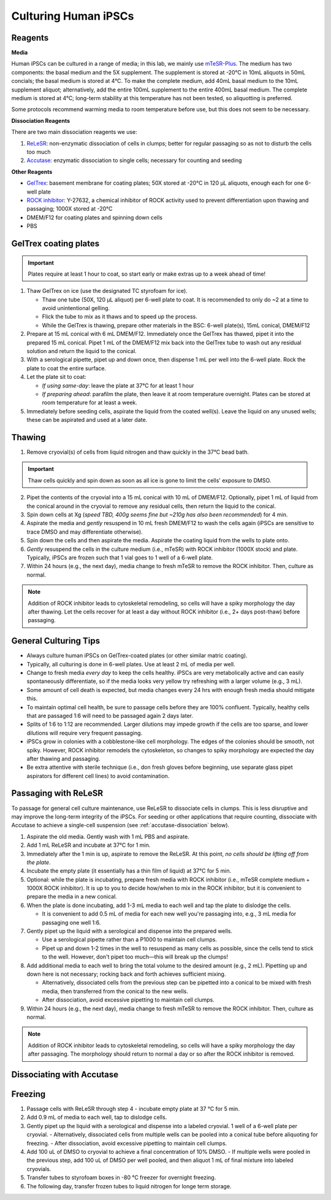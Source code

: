 Culturing Human iPSCs
======================

Reagents
--------

**Media**

Human iPSCs can be cultured in a range of media; in this lab, we mainly use `mTeSR-Plus <https://www.stemcell.com/products/mtesr-plus.html#section-protocols-and-documentation>`_.
The medium has two components: the basal medium and the 5X supplement. The supplement is stored at -20°C in 10mL aliquots in 50mL concials; the basal medium is stored at 4°C.
To make the  complete medium, add 40mL basal medium to the 10mL supplement aliquot; alternatively, add the entire 100mL supplement to the entire 400mL basal medium.
The complete medium is stored at 4°C; long-term stability at this temperature has not been tested, so aliquotting is preferred.

Some protocols recommend warming media to room temperature before use, but this does not seem to be necessary.

**Dissociation Reagents**

There are two main dissociation reagents we use:

1. `ReLeSR <https://www.stemcell.com/products/relesr.html>`_: non-enzymatic dissociation of cells in clumps; better for regular passaging so as not to disturb the cells too much
2. `Accutase <https://www.sigmaaldrich.com/US/en/product/sigma/a6964>`_: enzymatic dissociation to single cells; necessary for counting and seeding

**Other Reagents**

- `GelTrex <https://www.thermofisher.com/order/catalog/product/A1413301>`_: basement membrane for coating plates; 50X stored at -20°C in 120 µL aliquots, enough each for one 6-well plate
- `ROCK inhibitor <https://www.caymanchem.com/product/10005583>`_: Y-27632, a chemical inhibitor of ROCK activity used to prevent differentiation upon thawing and passaging; 1000X stored at -20°C
- DMEM/F12 for coating plates and spinning down cells
- PBS

GelTrex coating plates
----------------------

.. important:: Plates require at least 1 hour to coat, so start early or make extras up to a week ahead of time!

1. Thaw GelTrex on ice (use the designated TC styrofoam for ice).


   - Thaw one tube (50X, 120 µL aliquot) per 6-well plate to coat. It is recommended to only do ~2 at a time to avoid unintentional gelling.
   - Flick the tube to mix as it thaws and to speed up the process.
   - While the GelTrex is thawing, prepare other materials in the BSC: 6-well plate(s), 15mL conical, DMEM/F12

2. Prepare at 15 mL conical with 6 mL DMEM/F12. Immediately once the GelTrex has thawed, pipet it into the prepared 15 mL conical. Pipet 1 mL of the DMEM/F12 mix back into the GelTrex tube to wash out any residual solution and return the liquid to the conical.
3. With a serological pipette, pipet up and down once, then dispense 1 mL per well into the 6-well plate. Rock the plate to coat the entire surface.
4. Let the plate sit to coat:

   - *If using same-day*: leave the plate at 37°C for at least 1 hour
   - *If preparing ahead*: parafilm the plate, then leave it at room temperature overnight. Plates can be stored at room temperature for at least a week.

5. Immediately before seeding cells, aspirate the liquid from the coated well(s). Leave the liquid on any unused wells; these can be aspirated and used at a later date.

Thawing
---------

.. time:: ~30 min

1. Remove cryovial(s) of cells from liquid nitrogen and thaw quickly in the 37°C bead bath.

.. important:: Thaw cells quickly and spin down as soon as all ice is gone to limit the cells' exposure to DMSO.

2. Pipet the contents of the cryovial into a 15 mL conical with 10 mL of DMEM/F12. Optionally, pipet 1 mL of liquid from the conical around in the cryovial to remove any residual cells, then return the liquid to the conical.
3. Spin down cells at Xg (*speed TBD, 400g seems fine but ~210g has also been recommended*) for 4 min.
4. Aspirate the media and *gently* resuspend in 10 mL fresh DMEM/F12 to wash the cells again (iPSCs are sensitive to trace DMSO and may differentiate otherwise).
5. Spin down the cells and then aspirate the media. Aspirate the coating liquid from the wells to plate onto.
6. *Gently* resuspend the cells in the culture medium (i.e., mTeSR) with ROCK inhibitor (1000X stock) and plate. Typically, iPSCs are frozen such that 1 vial goes to 1 well of a 6-well plate.
7. Within 24 hours (e.g., the next day), media change to fresh mTeSR to remove the ROCK inhibitor. Then, culture as normal.

.. note::
    Addition of ROCK inhibitor leads to cytoskeletal remodeling, so cells will have a spiky morphology the day after thawing.
    Let the cells recover for at least a day without ROCK inhibitor (i.e., 2+ days post-thaw) before passaging.

General Culturing Tips
----------------------

- Always culture human iPSCs on GelTrex-coated plates (or other similar matric coating).
- Typically, all culturing is done in 6-well plates. Use at least 2 mL of media per well.
- Change to fresh media *every day* to keep the cells healthy. iPSCs are very metabolically active and can easily spontaneously differentiate, so if the media looks very yellow try refreshing with a larger volume (e.g., 3 mL).
- Some amount of cell death is expected, but media changes every 24 hrs with enough fresh media should mitigate this.
- To maintain optimal cell health, be sure to passage cells before they are 100% confluent. Typically, healthy cells that are passaged 1:6 will need to be passaged again 2 days later.
- Splits of 1:6 to 1:12 are recommended. Larger dilutions may impede growth if the cells are too sparse, and lower dilutions will require very frequent passaging.
- iPSCs grow in colonies with a cobblestone-like cell morphology. The edges of the colonies should be smooth, not spiky. However, ROCK inhibitor remodels the cytoskeleton, so changes to spiky morphology are expected the day after thawing and passaging.
- Be extra attentive with sterile technique (i.e., don fresh gloves before beginning, use separate glass pipet aspirators for different cell lines) to avoid contamination.

Passaging with ReLeSR
---------------------

.. time:: ~15 min — don't forget to coat plates at least 1 hr ahead of time!

To passage for general cell culture maintenance, use ReLeSR to dissociate cells in clumps. This is less disruptive and may improve the long-term integrity of the iPSCs.
For seeding or other applications that require counting, dissociate with Accutase to achieve a single-cell suspension (see :ref:`accutase-dissociation` below).

1. Aspirate the old media. Gently wash with 1 mL PBS and aspirate.
2. Add 1 mL ReLeSR and incubate at 37°C for 1 min.
3. Immediately after the 1 min is up, aspirate to remove the ReLeSR. At this point, *no cells should be lifting off from the plate*.
4. Incubate the empty plate (it essentially has a thin film of liquid) at 37°C for 5 min.
5. Optional: while the plate is incubating, prepare fresh media with ROCK inhibitor (i.e., mTeSR complete medium + 1000X ROCK inhibitor). It is up to you to decide how/when to mix in the ROCK inhibitor, but it is convenient to prepare the media in a new conical.
6. When the plate is done incubating, add 1-3 mL media to each well and tap the plate to dislodge the cells.

   - It is convenient to add 0.5 mL of media for each new well you're passaging into, e.g., 3 mL media for passaging one well 1:6.

7. Gently pipet up the liquid with a serological and dispense into the prepared wells.

   - Use a serological pipette rather than a P1000 to maintain cell clumps.
   - Pipet up and down 1-2 times in the well to resuspend as many cells as possible, since the cells tend to stick to the well. However, don't pipet too much—this will break up the clumps!

8. Add additional media to each well to bring the total volume to the desired amount (e.g., 2 mL). Pipetting up and down here is not necessary; rocking back and forth achieves sufficient mixing.

   - Alternatively, dissociated cells from the previous step can be pipetted into a conical to be mixed with fresh media, then transferred from the conical to the new wells.
   - After dissociation, avoid excessive pipetting to maintain cell clumps.

9. Within 24 hours (e.g., the next day), media change to fresh mTeSR to remove the ROCK inhibitor. Then, culture as normal.

.. note::
    Addition of ROCK inhibitor leads to cytoskeletal remodeling, so cells will have a spiky morphology the day after passaging.
    The morphology should return to normal a day or so after the ROCK inhibitor is removed.

.. _accutase-dissociation:

Dissociating with Accutase
--------------------------

.. todo::

Freezing
---------

1. Passage cells with ReLeSR through step 4 - incubate empty plate at 37 °C for 5 min.
2. Add 0.9 mL of media to each well, tap to dislodge cells.
3. Gently pipet up the liquid with a serological and dispense into a labeled cryovial. 1 well of a 6-well plate per cryovial.  
   - Alternatively, dissociated cells from multiple wells can be pooled into a conical tube before aliquoting for freezing. 
   - After dissociation, avoid excessive pipetting to maintain cell clumps.
4. Add 100 uL of DMSO to cryovial to achieve a final concentration of 10% DMSO. 
   - If multiple wells were pooled in the previous step, add 100 uL of DMSO per well pooled, and then aliquot 1 mL of final mixture into labeled cryovials. 
5. Transfer tubes to styrofoam boxes in -80 °C freezer for overnight freezing. 
6. The following day, transfer frozen tubes to liquid nitrogen for longe term storage. 